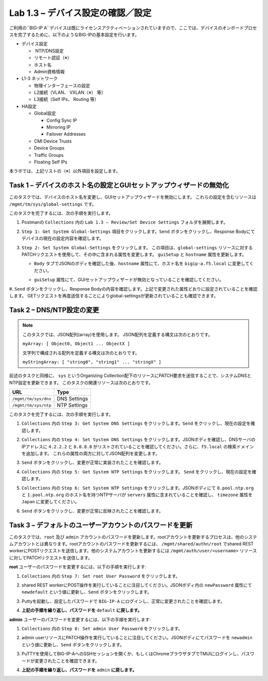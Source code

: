 .. |labmodule| replace:: 1
.. |labnum| replace:: 3
.. |labdot| replace:: |labmodule|\ .\ |labnum|
.. |labund| replace:: |labmodule|\ _\ |labnum|
.. |labname| replace:: Lab\ |labdot|
.. |labnameund| replace:: Lab\ |labund|

Lab |labmodule|\.\ |labnum| – デバイス設定の確認／設定
--------------------------------------------------------

ご利用の``BIG-IP A``デバイスは既にライセンスアクティベーションされていますので、ここでは、デバイスのオンボードプロセスを完了するために、以下のようなBIG-IPの基本設定を行います。

-  デバイス設定

   -  NTP/DNS設定

   -  リモート認証（※）

   -  ホスト名

   -  Admin資格情報

-  L1-3 ネットワーク

   -  物理インターフェースの設定

   -  L2接続（VLAN、 VXLAN（※） 等）

   -  L3接続（Self IPs、 Routing 等）

-  HA設定

   -  Global設定

      -  Config Sync IP

      -  Mirroring IP

      -  Failover Addresses

   -  CMI Device Trusts

   -  Device Groups

   -  Traffic Groups

   -  Floating Self IPs

本ラボでは、上記リストの（※）以外項目を設定します。 


Task 1 – デバイスのホスト名の設定とGUIセットアップウィザードの無効化
~~~~~~~~~~~~~~~~~~~~~~~~~~~~~~~~~~~~~~~~~~~~~~~~~~~~~~~

このタスクでは、デバイスのホスト名を変更し、GUIセットアップウィザードを無効にします。 
これらの設定を含むリソースは ``/mgmt/tm/sys/global-settings`` です。

このタスクを完了するには、次の手順を実行します。

#. Postmanの ``Collections`` 内の ``Lab 1.3 – Review/Set Device Settings`` フォルダを展開します。

#. ``Step 1: Get System Global-Settings`` 項目をクリックします。``Send`` ボタンをクリックし、Response Bodyにてデバイスの現在の設定内容を確認します。

#. ``Step 2: Set System Global-Settings`` をクリックします。 この項目は、``global-settings`` リソースに対するPATCHリクエストを使用して、その中に含まれる属性を変更します。 ``guiSetup`` と ``hostname`` 属性を更新します。

   - ``Body`` タブでJSONのボディを確認した後、``hostname`` 属性にて、ホスト名を ``bigip-a.f5.local`` に変更してください。

   - ``guiSetup`` 属性にて、GUIセットアップウィザードが無効となっていることを確認してください。

     |image25|

#. ``Send`` ボタンをクリックし、Response Bodyの内容を確認します。上記で変更された属性どおりに設定されていることを確認します。 
GETリクエストを再度送信することによりglobal-settingsが更新されていることも確認できます。


Task 2 – DNS/NTP設定の変更
~~~~~~~~~~~~~~~~~~~~~~~~~~~~~~~~

.. NOTE:: このタスクでは、JSON配列(array)を使用します。 JSON配列を定義する構文は次のとおりです。

   ``myArray: [ Object0, Object1 ... ObjectX ]``

   文字列で構成される配列を定義する構文は次のとおりです。

   ``myStringArray: [ "string0", "string1" ... "stringX" ]``

前述のタスクと同様に、 ``sys`` というOrganizing Collection配下のリソースにPATCH要求を送信することで、システムDNSとNTP設定を更新できます。 このタスクの関連リソースは次のとおりです。

+------------------------+----------------+
| URL                    | Type           |
+========================+================+
| ``/mgmt/tm/sys/dns``   | DNS Settings   |
+------------------------+----------------+
| ``/mgmt/tm/sys/ntp``   | NTP Settings   |
+------------------------+----------------+

このタスクを完了するには、次の手順を実行します。

#. ``Collections`` 内の ``Step 3: Get System DNS Settings`` をクリックします。``Send`` をクリックし、現在の設定を確認します。

#. ``Collections`` 内の ``Step 4: Set System DNS Settings`` をクリックします。JSONボディを確認し、DNSサーバのIPアドレスに ``4.2.2.2`` と ``8.8.8.8`` がリストされていることを確認してください。さらに、``f5.local`` の検索ドメインを追加します。 これらの属性の両方に対してJSON配列を変更します。

   |image89|

#. ``Send`` ボタンをクリックし、変更が正常に実装されたことを確認します。

#. ``Collections`` 内の ``Step 5: Get System NTP Settings`` をクリックします。 ``Send`` をクリックし、現在の設定を確認します。

#. ``Collections`` 内の ``Step 6: Set System NTP Settings`` をクリックします。JSONボディにて ``0.pool.ntp.org`` と ``1.pool.ntp.org`` のホスト名を持つNTPサーバが ``servers`` 属性に含まれていることを確認し、 ``timezone`` 属性を ``Japan`` に変更してください。

   |image90|

#. ``Send`` ボタンをクリックし、変更が正常に反映されたことを確認します。


Task 3 – デフォルトのユーザーアカウントのパスワードを更新
~~~~~~~~~~~~~~~~~~~~~~~~~~~~~~~~~~~~~~~~~~~~~~

このタスクでは、``root`` 及び ``admin`` アカウントのパスワードを更新します。rootアカウントを更新するプロセスは、他のシステムアカウントとは異なります。rootアカウントのパスワードを更新するには、 ``/mgmt/shared/authn/root`` でshared REST workerにPOSTリクエストを送信します。他のシステムアカウントを更新するには ``/mgmt/auth/user/<username>`` リソースに対してPATCHリクエストを送信します。

**root** ユーザーのパスワードを変更するには、以下の手順を実行します:

#. ``Collections`` 内の ``Step 7: Set root User Password`` をクリックします。

#. shared REST workerにPOST操作を実行していることに注目してください。JSONボディ内の ``newPassword`` 属性にて ``newdefault`` という値に更新し、``Send`` ボタンをクリックします。

   |image26|

#. Puttyを起動し、設定したパスワードで ``BIG-IP-A`` にログインし、正常に変更されたことを確認します。

#. **上記の手順を繰り返し、パスワードを** ``default`` **に戻します。**


**admin** ユーザーのパスワードを変更するには、以下の手順を実行します:

#. ``Collections`` 内の ``Step 8: Set admin User Password`` をクリックします。

#. admin userリソースにPATCH操作を実行していることに注目してください。JSONボディにてパスワードを ``newadmin`` という値に更新し、``Send`` ボタンをクリックします。

   |image27|

#. PuTTYを使用してBIG-IP-AへのSSHセッションを開くか、もしくはChromeブラウザタブでTMUIにログインし、パスワードが変更されたことを確認できます。

#. **上記の手順を繰り返し、パスワードを** ``admin`` **に戻します。**

.. |image25| image:: /_static/image025.png
   :scale: 70%
.. |image26| image:: /_static/image026.png
   :scale: 40%
.. |image27| image:: /_static/image027.png
   :scale: 40%
.. |image89| image:: /_static/image089.png
   :scale: 40%
.. |image90| image:: /_static/image090.png
   :scale: 40%